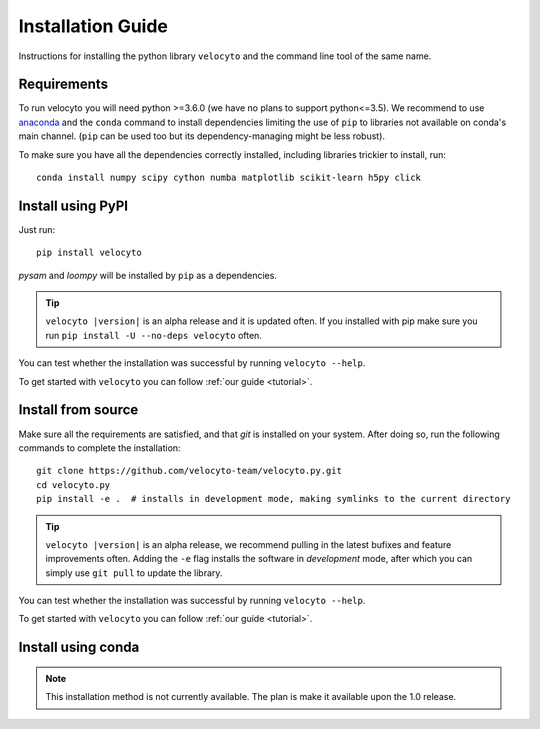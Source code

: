.. _install:

Installation Guide
==================

Instructions for installing the python library ``velocyto`` and the command line tool of the same name.

.. _require:

Requirements
------------

To run velocyto you will need python >=3.6.0 (we have no plans to support python<=3.5).
We recommend to use `anaconda <https://www.continuum.io/downloads>`_ and the ``conda`` command to install dependencies limiting the use of ``pip`` to libraries not available on conda's main channel. (``pip`` can be used too but its dependency-managing might be less robust). 

To make sure you have all the dependencies correctly installed, including libraries trickier to install, run:

::

    conda install numpy scipy cython numba matplotlib scikit-learn h5py click


.. _pypi:

Install using PyPI
------------------

Just run:

::

    pip install velocyto

`pysam` and `loompy` will be installed by ``pip`` as a dependencies.

.. tip::
    ``velocyto |version|`` is an alpha release and it is updated often. If you installed with pip make sure you run ``pip install -U --no-deps velocyto`` often.

You can test whether the installation was successful by running ``velocyto --help``.

To get started with ``velocyto`` you can follow :ref:`our guide <tutorial>`. 


.. _fromsource:

Install from source
-------------------

Make sure all the requirements are satisfied, and that `git` is installed on your system. After doing so, run the following commands to complete the installation:

::

    git clone https://github.com/velocyto-team/velocyto.py.git
    cd velocyto.py
    pip install -e .  # installs in development mode, making symlinks to the current directory

.. tip::
    ``velocyto |version|`` is an alpha release, we recommend pulling in the latest bufixes and feature improvements often. Adding the ``-e`` flag installs the software in `development` mode, after which you can simply use ``git pull`` to update the library.

You can test whether the installation was successful by running ``velocyto --help``.

To get started with ``velocyto`` you can follow :ref:`our guide <tutorial>`. 


.. _conda:

Install using conda
-------------------

.. note::
   This installation method is not currently available. The plan is make it available upon the 1.0 release.
